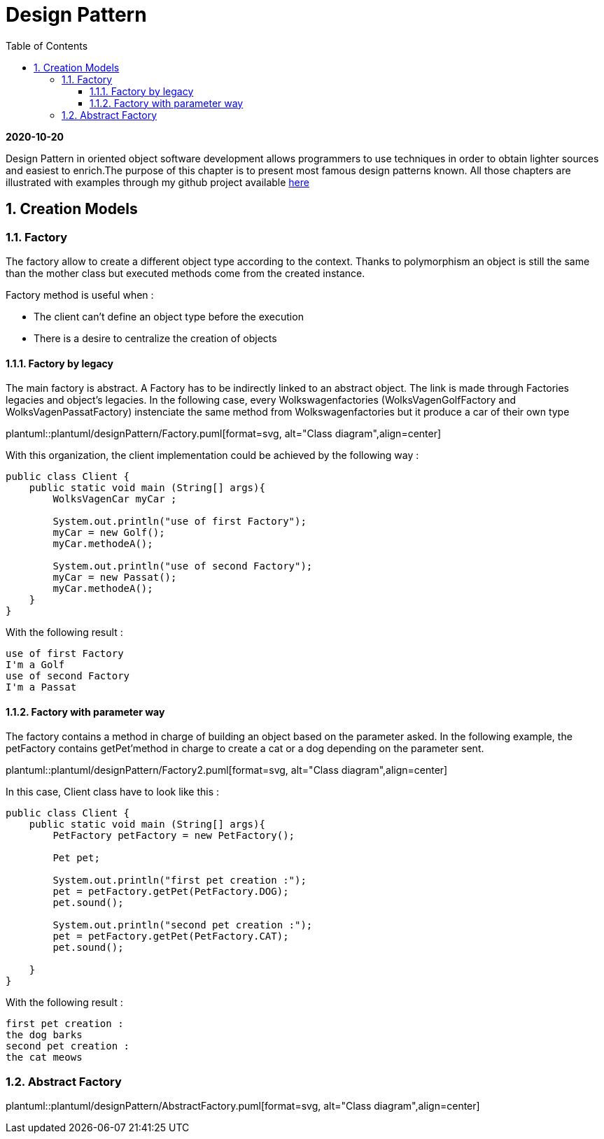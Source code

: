 //
// file: designPattern.adoc
//
= Design Pattern
:sectnums:
:toc: left
:toclevels: 3
:imagesdir: img
:source-highlighter: coderay
:coderay-css: style

*2020-10-20*

Design Pattern in oriented object software development allows programmers to use techniques in order to obtain lighter sources and easiest to enrich.The purpose of this chapter is to present  most famous design patterns known. All those  chapters are illustrated with examples through my github project available https://github.com/florianley/designPaterns[here]

== Creation Models
=== Factory
The factory allow to create a different object type according to the context. Thanks to polymorphism an object is still the same than the mother class but executed methods come from the created instance.

Factory method is useful when :

* The client can't define an object type before the execution
* There is a desire to centralize the creation of objects

==== Factory by legacy
The main factory is abstract. A Factory has to be indirectly linked to an abstract object. The link is made through Factories legacies and object's legacies. In the following case, every Wolkswagenfactories (WolksVagenGolfFactory and WolksVagenPassatFactory)  instenciate the same method from Wolkswagenfactories but it produce a car of their own type

plantuml::plantuml/designPattern/Factory.puml[format=svg, alt="Class diagram",align=center]

With this organization, the client implementation could be achieved by the following way :

[source,java]
----
public class Client {
    public static void main (String[] args){
        WolksVagenCar myCar ;

        System.out.println("use of first Factory");
        myCar = new Golf();
        myCar.methodeA();

        System.out.println("use of second Factory");
        myCar = new Passat();
        myCar.methodeA();
    }
}
----

With the following result :

[source,bash]
use of first Factory
I'm a Golf
use of second Factory
I'm a Passat

==== Factory with parameter way
The factory contains a method in charge of building an object based on the parameter asked. In the following example, the petFactory contains getPet'method in charge to create a cat or a dog depending on the parameter sent.

plantuml::plantuml/designPattern/Factory2.puml[format=svg, alt="Class diagram",align=center]

In this case, Client class have to look like this :

[source,java]
----
public class Client {
    public static void main (String[] args){
        PetFactory petFactory = new PetFactory();

        Pet pet;

        System.out.println("first pet creation :");
        pet = petFactory.getPet(PetFactory.DOG);
        pet.sound();

        System.out.println("second pet creation :");
        pet = petFactory.getPet(PetFactory.CAT);
        pet.sound();

    }
}
----

With the following result :
[source,bash]
first pet creation :
the dog barks
second pet creation :
the cat meows

=== Abstract Factory

plantuml::plantuml/designPattern/AbstractFactory.puml[format=svg, alt="Class diagram",align=center]

